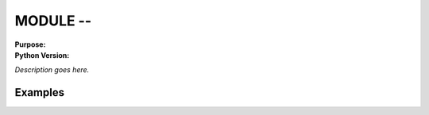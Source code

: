 =========
MODULE --
=========

.. module:: MODULE
    :synopsis: 

:Purpose: 
:Python Version: 

*Description goes here.*


Examples
========


.. seealso::

    `MODULE <http://docs.python.org/library/MODULE.html>`_
        The standard library documentation for this module.
